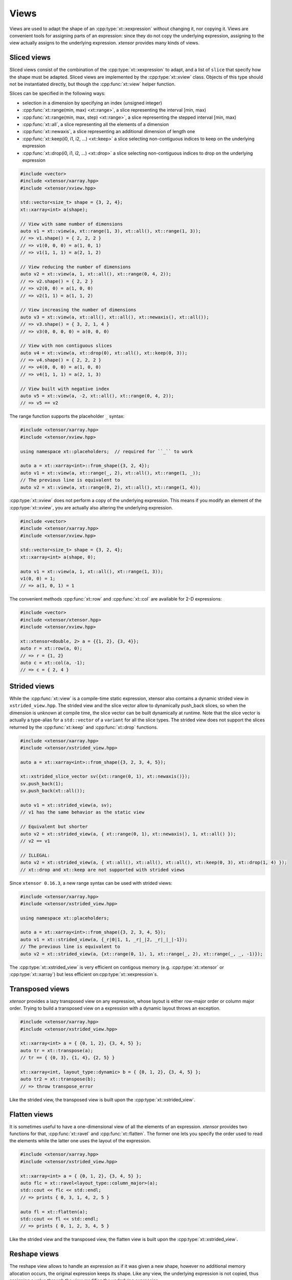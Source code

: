 .. Copyright (c) 2016, Johan Mabille, Sylvain Corlay and Wolf Vollprecht

   Distributed under the terms of the BSD 3-Clause License.

   The full license is in the file LICENSE, distributed with this software.

.. _view-description:

Views
=====

Views are used to adapt the shape of an :cpp:type:`xt::xexpression` without changing it, nor copying it. Views are 
convenient tools for assigning parts of an expression: since they do not copy the underlying expression,
assigning to the view actually assigns to the underlying expression. *xtensor* provides many kinds of views.

Sliced views
------------

Sliced views consist of the combination of the :cpp:type:`xt::xexpression` to adapt, and a list of ``slice`` that specify how
the shape must be adapted. Sliced views are implemented by the :cpp:type:`xt::xview` class. Objects of this type should not be
instantiated directly, but though the :cpp:func:`xt::view` helper function.

Slices can be specified in the following ways:

- selection in a dimension by specifying an index (unsigned integer)
- :cpp:func:`xt::range(min, max) <xt::range>`, a slice representing the interval [min, max)
- :cpp:func:`xt::range(min, max, step) <xt::range>`, a slice representing the stepped interval [min, max)
- :cpp:func:`xt::all`, a slice representing all the elements of a dimension
- :cpp:func:`xt::newaxis`, a slice representing an additional dimension of length one
- :cpp:func:`xt::keep(i0, i1, i2, ...) <xt::keep>` a slice selecting non-contiguous indices to keep on the underlying expression
- :cpp:func:`xt::drop(i0, i1, i2, ...) <xt::drop>` a slice selecting non-contiguous indices to drop on the underlying expression

.. code::

    #include <vector>
    #include <xtensor/xarray.hpp>
    #include <xtensor/xview.hpp>

    std::vector<size_t> shape = {3, 2, 4};
    xt::xarray<int> a(shape);

    // View with same number of dimensions
    auto v1 = xt::view(a, xt::range(1, 3), xt::all(), xt::range(1, 3));
    // => v1.shape() = { 2, 2, 2 }
    // => v1(0, 0, 0) = a(1, 0, 1)
    // => v1(1, 1, 1) = a(2, 1, 2)

    // View reducing the number of dimensions
    auto v2 = xt::view(a, 1, xt::all(), xt::range(0, 4, 2));
    // => v2.shape() = { 2, 2 }
    // => v2(0, 0) = a(1, 0, 0)
    // => v2(1, 1) = a(1, 1, 2)

    // View increasing the number of dimensions
    auto v3 = xt::view(a, xt::all(), xt::all(), xt::newaxis(), xt::all());
    // => v3.shape() = { 3, 2, 1, 4 }
    // => v3(0, 0, 0, 0) = a(0, 0, 0)

    // View with non contiguous slices
    auto v4 = xt::view(a, xt::drop(0), xt::all(), xt::keep(0, 3));
    // => v4.shape() = { 2, 2, 2 }
    // => v4(0, 0, 0) = a(1, 0, 0)
    // => v4(1, 1, 1) = a(2, 1, 3)

    // View built with negative index
    auto v5 = xt::view(a, -2, xt::all(), xt::range(0, 4, 2));
    // => v5 == v2

The range function supports the placeholder ``_`` syntax:

.. code::

    #include <xtensor/xarray.hpp>
    #include <xtensor/xview.hpp>

    using namespace xt::placeholders;  // required for ``_`` to work

    auto a = xt::xarray<int>::from_shape({3, 2, 4});
    auto v1 = xt::view(a, xt::range(_, 2), xt::all(), xt::range(1, _));
    // The previous line is equivalent to
    auto v2 = xt::view(a, xt::range(0, 2), xt::all(), xt::range(1, 4));

:cpp:type:`xt::xview` does not perform a copy of the underlying expression.
This means if you modify an element of the :cpp:type:`xt::xview`,
you are actually also altering the underlying expression.

.. code::

    #include <vector>
    #include <xtensor/xarray.hpp>
    #include <xtensor/xview.hpp>

    std::vector<size_t> shape = {3, 2, 4};
    xt::xarray<int> a(shape, 0);

    auto v1 = xt::view(a, 1, xt::all(), xt::range(1, 3));
    v1(0, 0) = 1;
    // => a(1, 0, 1) = 1

The convenient methods :cpp:func:`xt::row` and :cpp:func:`xt::col` are available for 2-D expressions:

.. code::

    #include <vector>
    #include <xtensor/xtensor.hpp>
    #include <xtensor/xview.hpp>

    xt::xtensor<double, 2> a = {{1, 2}, {3, 4}};
    auto r = xt::row(a, 0);
    // => r = {1, 2}
    auto c = xt::col(a, -1);
    // => c = { 2, 4 }

Strided views
-------------

While the :cpp:func:`xt::view` is a compile-time static expression, xtensor also contains a dynamic
strided view in ``xstrided_view.hpp``.
The strided view and the slice vector allow to dynamically push_back slices, so when the dimension
is unknown at compile time, the slice vector can be built dynamically at runtime.
Note that the slice vector is actually a type-alias for a ``std::vector`` of a ``variant`` for
all the slice types.
The strided view does not support the slices returned by the :cpp:func:`xt::keep` and
:cpp:func:`xt::drop` functions.

.. code::

    #include <xtensor/xarray.hpp>
    #include <xtensor/xstrided_view.hpp>

    auto a = xt::xarray<int>::from_shape({3, 2, 3, 4, 5});

    xt::xstrided_slice_vector sv({xt::range(0, 1), xt::newaxis()});
    sv.push_back(1);
    sv.push_back(xt::all());

    auto v1 = xt::strided_view(a, sv);
    // v1 has the same behavior as the static view

    // Equivalent but shorter
    auto v2 = xt::strided_view(a, { xt::range(0, 1), xt::newaxis(), 1, xt::all() });
    // v2 == v1

    // ILLEGAL:
    auto v2 = xt::strided_view(a, { xt::all(), xt::all(), xt::all(), xt::keep(0, 3), xt::drop(1, 4) });
    // xt::drop and xt::keep are not supported with strided views

Since ``xtensor 0.16.3``, a new range syntax can be used with strided views:

.. code::

    #include <xtensor/xarray.hpp>
    #include <xtensor/xstrided_view.hpp>

    using namespace xt::placeholders;

    auto a = xt::xarray<int>::from_shape({3, 2, 3, 4, 5});
    auto v1 = xt::strided_view(a, {_r|0|1, 1, _r|_|2, _r|_|_|-1});
    // The previous line is equivalent to
    auto v2 = xt::strided_view(a, {xt::range(0, 1), 1, xt::range(_, 2), xt::range(_, _, -1)});

The :cpp:type:`xt::xstrided_view` is very efficient on contigous memory
(e.g. :cpp:type:`xt::xtensor` or :cpp:type:`xt::xarray`) but less efficient on\
:cpp:type:`xt::xexpression`s.

Transposed views
----------------

*xtensor* provides a lazy transposed view on any expression, whose layout is either row-major order or column major order.
Trying to build a transposed view on a expression with a dynamic layout throws an exception.

.. code::

    #include <xtensor/xarray.hpp>
    #include <xtensor/xstrided_view.hpp>

    xt::xarray<int> a = { {0, 1, 2}, {3, 4, 5} };
    auto tr = xt::transpose(a);
    // tr == { {0, 3}, {1, 4}, {2, 5} }

    xt::xarray<int, layout_type::dynamic> b = { {0, 1, 2}, {3, 4, 5} };
    auto tr2 = xt::transpose(b);
    // => throw transpose_error

Like the strided view, the transposed view is built upon the :cpp:type:`xt::xstrided_view`.

Flatten views
-------------

It is sometimes useful to have a one-dimensional view of all the elements of an expression.
*xtensor* provides two functions for that, :cpp:func:`xt::ravel` and :cpp:func:`xt::flatten`.
The former one lets you specify the order used to read the elements while the latter one
uses the layout of the expression.

.. code::

    #include <xtensor/xarray.hpp>
    #include <xtensor/xstrided_view.hpp>

    xt::xarray<int> a = { {0, 1, 2}, {3, 4, 5} };
    auto flc = xt::ravel<layout_type::column_major>(a);
    std::cout << flc << std::endl;
    // => prints { 0, 3, 1, 4, 2, 5 }

    auto fl = xt::flatten(a);
    std::cout << fl << std::endl;
    // => prints { 0, 1, 2, 3, 4, 5 }

Like the strided view and the transposed view, the flatten view is built upon the :cpp:type:`xt::xstrided_view`.

Reshape views
-------------

The reshape view allows to handle an expression as if it was given a new shape, however no additional memory allocation occurs,
the original expression keeps its shape. Like any view, the underlying expression is not copied, thus assigning a value through
the view modifies the underlying expression.

.. code::

    #include <xtensor/xarray.hpp>
    #include <xtensor/xstrided_view.hpp>

    auto a = xt::xarray<int>::from_shape({3, 2, 4});
    auto v = xt::reshape_view(a, { 4, 2, 3 });
    // a(0, 0, 3) == v(0, 1, 0)
    // a(0, 1, 0) == v(0, 1, 1)

    v(0, 2, 0) = 4;
    // a(0, 1, 2) == 4

Like the strided view and the transposed view, the reshape view is built upon the :cpp:type:`xt::xstrided_view`.

Dynamic views
-------------

The dynamic view is like the strided view, but with support of the slices returned by the
:cpp:func:`xt::keep` and :cpp:func:`xt::drop` functions.
However, this support has a cost and the dynamic view is slower than the strided view, even when no
keeping or dropping of a slice is involved.

.. code::

    #include <xtensor/xarray.hpp>
    #include <xtensor/xdynamic_view.hp>

    auto a = xt::xarray<int>::from_shape({3, 2, 3, 4, 5});
    xt::xdynamic_slice_vector sv({xt::range(0, 1), xt::newaxis()});
    sv.push_back(1);
    sv.push_back(xt::all());
    sv.push_back(xt::keep(0, 2, 3));
    sv.push_back(xt::drop(1, 2, 4));

    auto v1 = xt::dynamic_view(a, sv});

    // Equivalent but shorter
    auto v2 = xt::dynamic_view(a, { xt::range(0, 1), xt::newaxis(), 1, xt::all(), xt::keep(0, 2, 3), xt::drop(1, 2, 4) });
    // v2 == v1

Index views
-----------

Index views are one-dimensional views of an :cpp:type:`xt::xexpression`, containing the elements
whose positions are specified by a list of indices.
Like for sliced views, the elements of the underlying :cpp:type:`xt::xexpression` are not copied.
Index views should be built with the :cpp:func:`xt::index_view` helper function.

.. code::

    #include <xtensor/xarray.hpp>
    #include <xtensor/xindex_view.hpp>

    xt::xarray<double> a = {{1, 5, 3}, {4, 5, 6}};
    auto b = xt::index_view(a, {{0,0}, {1, 0}, {0, 1}});
    // => b = { 1, 4, 5 }
    b += 100;
    // => a = {{101, 5, 3}, {104, 105, 6}}

The type used for representing indices can be any 1-D container providing an ``std::vector``-like API.
The same stands for the type of the list of indices:

.. code::

    #include <xtensor/xarray.hpp>
    #include <xtensor/xindex_view.hpp>

    xt::xarray<double> a = {{1, 5, 3}, {4, 5, 6}};
    using index_type = std::array<std::size_t, 2>;
    std::vector<index_type> indices = {{0, 0}, {1, 0}, {0, 1}};
    auto b = xt::index_view(a, indices);
    // => b = { 1, 4, 5 }
    b += 100;
    // => a = {{101, 5, 3}, {104, 105, 6}}

Filter views
------------

Filters are one-dimensional views holding elements of an :cpp:type:`xt::xexpression` that verify a given condition.
Like for other views, the elements of the underlying :cpp:type:`xt::xexpression` are not copied.
Filters should be built with the :cpp:func:`xt::filter` helper function.

.. code::

    #include <xtensor/xarray.hpp>
    #include <xtensor/xindex_view.hpp>

    xt::xarray<double> a = {{1, 5, 3}, {4, 5, 6}};
    auto v = xt::filter(a, a >= 5);
    // => v = { 5, 5, 6 }
    v += 100;
    // => a = {{1, 105, 3}, {4, 105, 106}}

Filtration
----------

Sometimes, the only thing you want to do with a filter is to assign it a scalar.
Though this can be done as shown in the previous section, this is not the *optimal* way to do it.
*xtensor* provides a specially optimized mechanism for that, called filtration.
A filtration IS NOT an :cpp:type:`xt::xexpression`, the only methods it provides are scalar and
computed scalar assignments.

.. code::

    #include <xtensor/xarray.hpp>
    #include <xtensor/xindex_view.hpp>

    xt::xarray<double> a = {{1, 5, 3}, {4, 5, 6}};
    filtration(a, a >= 5) += 100;
    // => a = {{1, 105, 3}, {4, 105, 106}}

Masked view
-----------

Masked views are multidimensional views that apply a mask on an :cpp:type:`xt::xexpression`.

.. code::

    #include <xtensor/xarray.hpp>
    #include <xtensor/xmasked_view.hpp>

    xt::xarray<double> a = {{1, 5, 3}, {4, 5, 6}};
    xt::xarray<bool> mask = {{true, false, false}, {false, true, false}};

    auto m = xt::masked_view(a, mask);
    // => m = {{1, masked, masked}, {masked, 5, masked}}

    m += 100;
    // => a = {{101, 5, 3}, {4, 105, 6}}

Broadcasting views
------------------

Another type of view provided by *xtensor* is *broadcasting view*.
Such a view broadcasts an expression to the specified shape.
As long as the view is not assigned to an array, no memory allocation or copy occurs.
Broadcasting views should be built with the :cpp:func:`xt::broadcast` helper function.

.. code::

    #include <vector>
    #include <xtensor/xarray.hpp>
    #include <xtensor/xbroadcast.hpp>

    std::vector<size_t> s1 = { 2, 3 };
    std::vector<size_t> s2 = { 3, 2, 3 };

    xt::xarray<int> a1(s1);
    auto bv = xt::broadcast(a1, s2);
    // => bv(0, 0, 0) = bv(1, 0, 0) = bv(2, 0, 0) = a(0, 0)

Complex views
-------------

In the case of a tensor containing complex numbers, *xtensor* provides views returning
:cpp:type:`xt::xexpression` corresponding to the real and imaginary parts of the complex numbers.
Like for other views, the elements of the underlying :cpp:type:`xt::xexpression` are not copied.

Functions :cpp:func:`xt::real` and :cpp:func:`xt::imag` respectively return views on the real and
imaginary part of a complex expression.
The returned value is an expression holding a closure on the passed argument.

- The constness and value category (rvalue / lvalue) of :cpp:func:`xt::real(a) <xt::real>` is the same
  as that of ``a``.
  Hence, if ``a`` is a non-const lvalue, :cpp:func:`xt::real(a) <xt::real>` is an non-const lvalue
  reference, to which one can assign a real expression.
- If ``a`` has complex values, the same holds for :cpp:func:`xt::imag(a) <xt::imag>`.
  The constness and value category of :cpp:func:`xt::imag(a) <xt::imag>` is the same as that of ``a``.
- If ``a`` has real values, :cpp:func:`xt::imag(a) <xt::imag>` returns
  :cpp:func:`xt::zeros(a.shape()) <xt::zeros>`.

.. code::

    #include <complex>
    #include <xtensor/xarray.hpp>
    #include <xtensor/xcomplex.hpp>

    using namespace std::complex_literals;

    xarray<std::complex<double>> e =
        {{1.0       , 1.0 + 1.0i},
         {1.0 - 1.0i, 1.0       }};

    real(e) = zeros<double>({2, 2});
    // => e = {{0.0, 0.0 + 1.0i}, {0.0 - 1.0i, 0.0}};

Assigning to a view
-------------------

When assigning an expression ``rhs`` to a container such as :cpp:type:`xt::xarray`, the container
is resized so its shape is the same as the one of ``rhs``.
However, since views *cannot be resized*, when assigning an expression to a view, broadcasting rules are applied:

.. code::

    #include <xtensor/xarray.hpp>
    #include <xtensor/xview.hpp>

    xarray<double> a = {{0., 1., 2.}, {3., 4., 5.}};
    double b = 1.2;
    auto tr = view(a, 0, all());
    tr = b;
    // => a = {{1.2, 1.2, 1.2}, {3., 4., 5.}}
